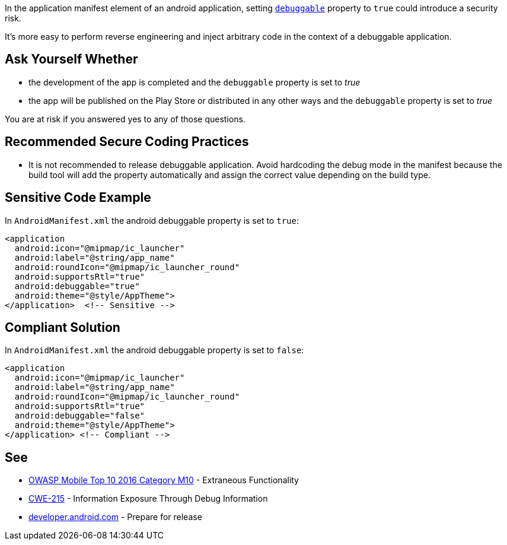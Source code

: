 In the application manifest element of an android application, setting ``https://developer.android.com/guide/topics/manifest/application-element#debug[debuggable]`` property to ``++true++`` could introduce a security risk.


It's more easy to perform reverse engineering and inject arbitrary code in the context of a debuggable application.

== Ask Yourself Whether

* the development of the app is completed and the ``++debuggable++`` property is set to _true_
* the app will be published on the Play Store or distributed in any other ways and the ``++debuggable++`` property is set to _true_

You are at risk if you answered yes to any of those questions.

== Recommended Secure Coding Practices

* It is not recommended to release debuggable application. Avoid hardcoding the debug mode in the manifest because the build tool will add the property automatically and assign the correct value depending on the build type.

== Sensitive Code Example

In ``++AndroidManifest.xml++`` the android debuggable property is set to ``++true++``:

----
<application
  android:icon="@mipmap/ic_launcher"
  android:label="@string/app_name"
  android:roundIcon="@mipmap/ic_launcher_round"
  android:supportsRtl="true"
  android:debuggable="true"
  android:theme="@style/AppTheme">
</application>  <!-- Sensitive --> 
----

== Compliant Solution

In ``++AndroidManifest.xml++`` the android debuggable property is set to ``++false++``:

----
<application
  android:icon="@mipmap/ic_launcher"
  android:label="@string/app_name"
  android:roundIcon="@mipmap/ic_launcher_round"
  android:supportsRtl="true"
  android:debuggable="false"
  android:theme="@style/AppTheme">
</application> <!-- Compliant --> 
----

== See

* https://www.owasp.org/index.php/Mobile_Top_10_2016-M10-Extraneous_Functionality[OWASP Mobile Top 10 2016 Category M10] - Extraneous Functionality
* https://cwe.mitre.org/data/definitions/215.html[CWE-215] - Information Exposure Through Debug Information
* https://developer.android.com/studio/publish/preparing[developer.android.com] - Prepare for release

